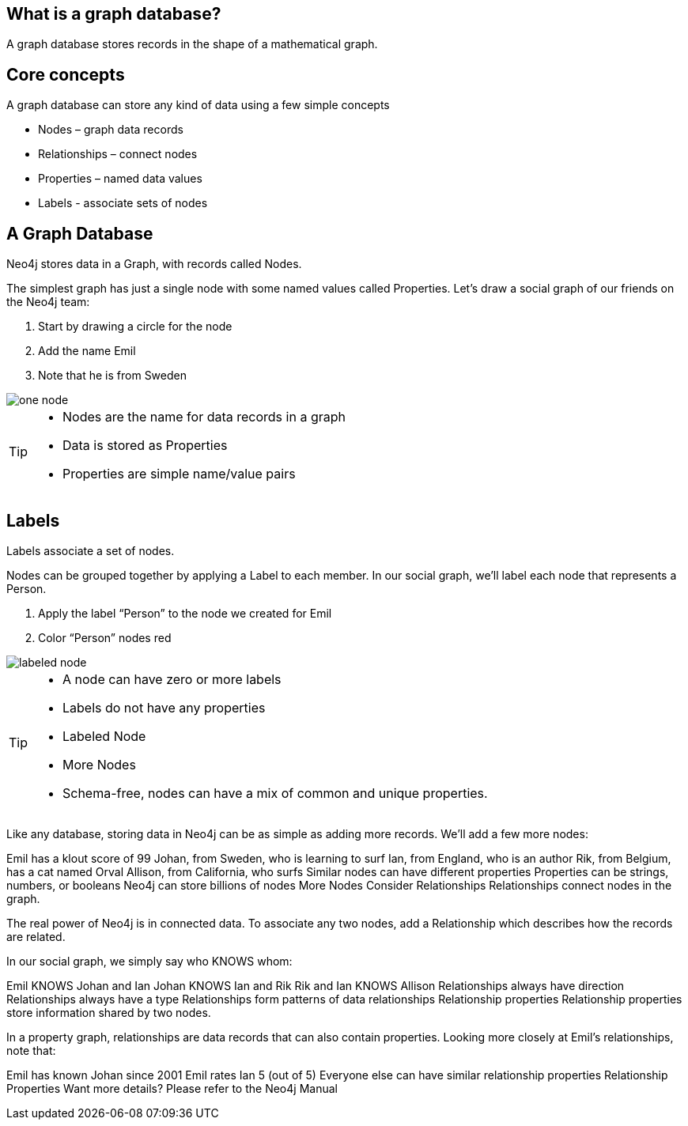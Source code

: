 == What is a graph database?

A graph database stores records in the shape of a mathematical graph.

== Core concepts

A graph database can store any kind of data using a few simple concepts

* Nodes – graph data records
* Relationships – connect nodes
* Properties – named data values
* Labels - associate sets of nodes

== A Graph Database

Neo4j stores data in a Graph, with records called Nodes.

The simplest graph has just a single node with some named values called Properties. Let’s draw a social graph of our friends on the Neo4j team:


. Start by drawing a circle for the node
. Add the name Emil
. Note that he is from Sweden

image::img/one_node.png[]

[TIP]
====
* Nodes are the name for data records in a graph
* Data is stored as Properties
* Properties are simple name/value pairs
====

== Labels

Labels associate a set of nodes.

Nodes can be grouped together by applying a Label to each member. In our social graph, we’ll label each node that represents a Person.

. Apply the label “Person” to the node we created for Emil
. Color “Person” nodes red

image::img/labeled_node.png[]

[TIP]
====
* A node can have zero or more labels
* Labels do not have any properties
* Labeled Node
* More Nodes
* Schema-free, nodes can have a mix of common and unique properties.
====
Like any database, storing data in Neo4j can be as simple as adding more records. We’ll add a few more nodes:

Emil has a klout score of 99
Johan, from Sweden, who is learning to surf
Ian, from England, who is an author
Rik, from Belgium, has a cat named Orval
Allison, from California, who surfs
Similar nodes can have different properties
Properties can be strings, numbers, or booleans
Neo4j can store billions of nodes
More Nodes
Consider Relationships
Relationships connect nodes in the graph.

The real power of Neo4j is in connected data. To associate any two nodes, add a Relationship which describes how the records are related.

In our social graph, we simply say who KNOWS whom:

Emil KNOWS Johan and Ian
Johan KNOWS Ian and Rik
Rik and Ian KNOWS Allison
Relationships always have direction
Relationships always have a type
Relationships form patterns of data
relationships
Relationship properties
Relationship properties store information shared by two nodes.

In a property graph, relationships are data records that can also contain properties. Looking more closely at Emil’s relationships, note that:

Emil has known Johan since 2001
Emil rates Ian 5 (out of 5)
Everyone else can have similar relationship properties
Relationship Properties
Want more details? Please refer to the Neo4j Manual